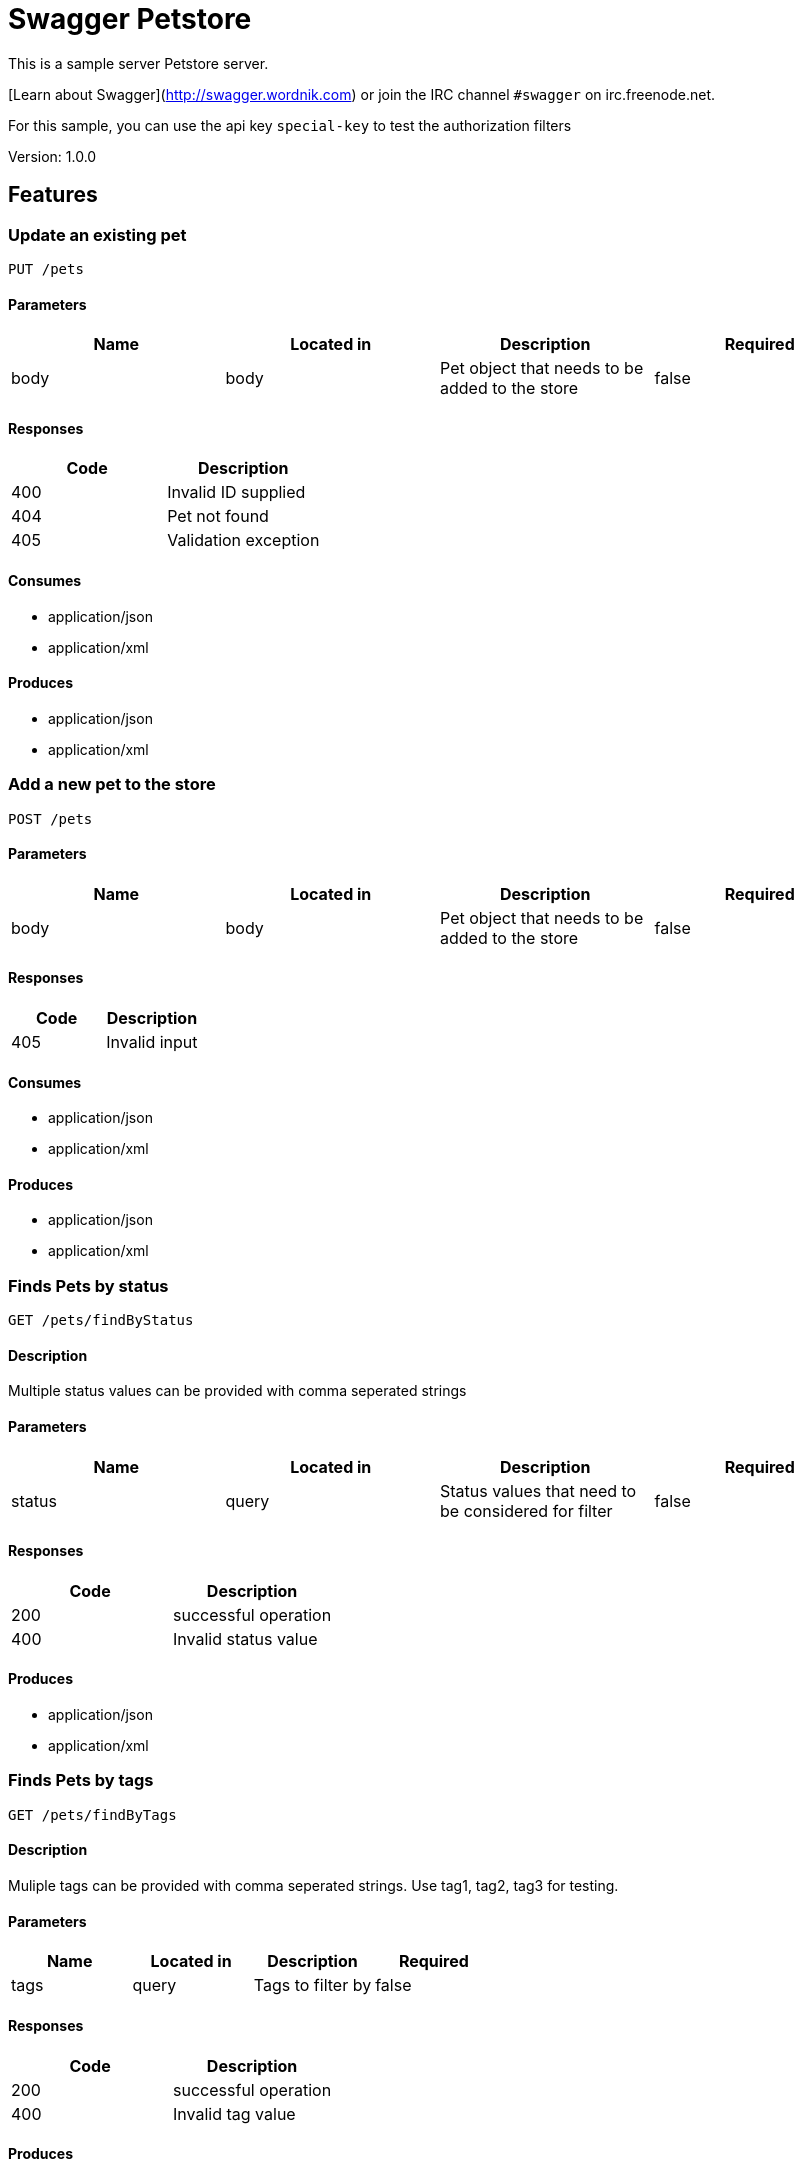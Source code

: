 = Swagger Petstore
This is a sample server Petstore server.

[Learn about Swagger](http://swagger.wordnik.com) or join the IRC channel `#swagger` on irc.freenode.net.

For this sample, you can use the api key `special-key` to test the authorization filters

Version: 1.0.0

== Features
=== Update an existing pet
----
PUT /pets
----

==== Parameters
[format="csv", options="header"]
|===
Name,Located in,Description,Required
body,body,Pet object that needs to be added to the store,false
|===

==== Responses
[format="csv", options="header"]
|===
Code,Description
400,Invalid ID supplied
404,Pet not found
405,Validation exception
|===

==== Consumes
* application/json
* application/xml

==== Produces
* application/json
* application/xml

=== Add a new pet to the store
----
POST /pets
----

==== Parameters
[format="csv", options="header"]
|===
Name,Located in,Description,Required
body,body,Pet object that needs to be added to the store,false
|===

==== Responses
[format="csv", options="header"]
|===
Code,Description
405,Invalid input
|===

==== Consumes
* application/json
* application/xml

==== Produces
* application/json
* application/xml

=== Finds Pets by status
----
GET /pets/findByStatus
----

==== Description
:hardbreaks:
Multiple status values can be provided with comma seperated strings

==== Parameters
[format="csv", options="header"]
|===
Name,Located in,Description,Required
status,query,Status values that need to be considered for filter,false
|===

==== Responses
[format="csv", options="header"]
|===
Code,Description
200,successful operation
400,Invalid status value
|===

==== Produces
* application/json
* application/xml

=== Finds Pets by tags
----
GET /pets/findByTags
----

==== Description
:hardbreaks:
Muliple tags can be provided with comma seperated strings. Use tag1, tag2, tag3 for testing.

==== Parameters
[format="csv", options="header"]
|===
Name,Located in,Description,Required
tags,query,Tags to filter by,false
|===

==== Responses
[format="csv", options="header"]
|===
Code,Description
200,successful operation
400,Invalid tag value
|===

==== Produces
* application/json
* application/xml

=== Find pet by ID
----
GET /pets/{petId}
----

==== Description
:hardbreaks:
Returns a pet when ID < 10.  ID > 10 or nonintegers will simulate API error conditions

==== Parameters
[format="csv", options="header"]
|===
Name,Located in,Description,Required
petId,path,ID of pet that needs to be fetched,true
|===

==== Responses
[format="csv", options="header"]
|===
Code,Description
200,successful operation
400,Invalid ID supplied
404,Pet not found
|===

==== Produces
* application/json
* application/xml

=== Deletes a pet
----
DELETE /pets/{petId}
----

==== Parameters
[format="csv", options="header"]
|===
Name,Located in,Description,Required
api_key,header,,true
petId,path,Pet id to delete,true
|===

==== Responses
[format="csv", options="header"]
|===
Code,Description
400,Invalid pet value
|===

==== Produces
* application/json
* application/xml

=== Updates a pet in the store with form data
----
POST /pets/{petId}
----

==== Parameters
[format="csv", options="header"]
|===
Name,Located in,Description,Required
petId,path,ID of pet that needs to be updated,true
name,formData,Updated name of the pet,true
status,formData,Updated status of the pet,true
|===

==== Responses
[format="csv", options="header"]
|===
Code,Description
405,Invalid input
|===

==== Consumes
* application/x-www-form-urlencoded

==== Produces
* application/json
* application/xml

=== Place an order for a pet
----
POST /stores/order
----

==== Parameters
[format="csv", options="header"]
|===
Name,Located in,Description,Required
body,body,order placed for purchasing the pet,false
|===

==== Responses
[format="csv", options="header"]
|===
Code,Description
200,successful operation
400,Invalid Order
|===

==== Produces
* application/json
* application/xml

=== Find purchase order by ID
----
GET /stores/order/{orderId}
----

==== Description
:hardbreaks:
For valid response try integer IDs with value <= 5 or > 10. Other values will generated exceptions

==== Parameters
[format="csv", options="header"]
|===
Name,Located in,Description,Required
orderId,path,ID of pet that needs to be fetched,true
|===

==== Responses
[format="csv", options="header"]
|===
Code,Description
200,successful operation
400,Invalid ID supplied
404,Order not found
|===

==== Produces
* application/json
* application/xml

=== Delete purchase order by ID
----
DELETE /stores/order/{orderId}
----

==== Description
:hardbreaks:
For valid response try integer IDs with value < 1000. Anything above 1000 or nonintegers will generate API errors

==== Parameters
[format="csv", options="header"]
|===
Name,Located in,Description,Required
orderId,path,ID of the order that needs to be deleted,true
|===

==== Responses
[format="csv", options="header"]
|===
Code,Description
400,Invalid ID supplied
404,Order not found
|===

==== Produces
* application/json
* application/xml

=== Create user
----
POST /users
----

==== Description
:hardbreaks:
This can only be done by the logged in user.

==== Parameters
[format="csv", options="header"]
|===
Name,Located in,Description,Required
body,body,Created user object,false
|===

==== Responses
[format="csv", options="header"]
|===
Code,Description
default,successful operation
|===

==== Produces
* application/json
* application/xml

=== Creates list of users with given input array
----
POST /users/createWithArray
----

==== Parameters
[format="csv", options="header"]
|===
Name,Located in,Description,Required
body,body,List of user object,false
|===

==== Responses
[format="csv", options="header"]
|===
Code,Description
default,successful operation
|===

==== Produces
* application/json
* application/xml

=== Creates list of users with given input array
----
POST /users/createWithList
----

==== Parameters
[format="csv", options="header"]
|===
Name,Located in,Description,Required
body,body,List of user object,false
|===

==== Responses
[format="csv", options="header"]
|===
Code,Description
default,successful operation
|===

==== Produces
* application/json
* application/xml

=== Logs user into the system
----
GET /users/login
----

==== Parameters
[format="csv", options="header"]
|===
Name,Located in,Description,Required
username,query,The user name for login,false
password,query,The password for login in clear text,false
|===

==== Responses
[format="csv", options="header"]
|===
Code,Description
200,successful operation
400,Invalid username/password supplied
|===

==== Produces
* application/json
* application/xml

=== Logs out current logged in user session
----
GET /users/logout
----

==== Responses
[format="csv", options="header"]
|===
Code,Description
default,successful operation
|===

==== Produces
* application/json
* application/xml

=== Get user by user name
----
GET /users/{username}
----

==== Parameters
[format="csv", options="header"]
|===
Name,Located in,Description,Required
username,path,The name that needs to be fetched. Use user1 for testing.,true
|===

==== Responses
[format="csv", options="header"]
|===
Code,Description
200,successful operation
400,Invalid username supplied
404,User not found
|===

==== Produces
* application/json
* application/xml

=== Updated user
----
PUT /users/{username}
----

==== Description
:hardbreaks:
This can only be done by the logged in user.

==== Parameters
[format="csv", options="header"]
|===
Name,Located in,Description,Required
username,path,name that need to be deleted,true
body,body,Updated user object,false
|===

==== Responses
[format="csv", options="header"]
|===
Code,Description
400,Invalid user supplied
404,User not found
|===

==== Produces
* application/json
* application/xml

=== Delete user
----
DELETE /users/{username}
----

==== Description
:hardbreaks:
This can only be done by the logged in user.

==== Parameters
[format="csv", options="header"]
|===
Name,Located in,Description,Required
username,path,The name that needs to be deleted,true
|===

==== Responses
[format="csv", options="header"]
|===
Code,Description
400,Invalid username supplied
404,User not found
|===

==== Produces
* application/json
* application/xml

== Definitions
=== User
[format="csv", options="header"]
|===
Name,Type,Required
id,integer,false
username,string,false
firstName,string,false
lastName,string,false
email,string,false
password,string,false
phone,string,false
userStatus,integer,false
|===

=== Category
[format="csv", options="header"]
|===
Name,Type,Required
id,integer,false
name,string,false
|===

=== Pet
[format="csv", options="header"]
|===
Name,Type,Required
id,integer,false
category,ref,false
name,string,true
photoUrls,array,true
tags,array,false
status,string,false
|===

=== Tag
[format="csv", options="header"]
|===
Name,Type,Required
id,integer,false
name,string,false
|===

=== Order
[format="csv", options="header"]
|===
Name,Type,Required
id,integer,false
petId,integer,false
quantity,integer,false
shipDate,string,false
status,string,false
complete,boolean,false
|===

